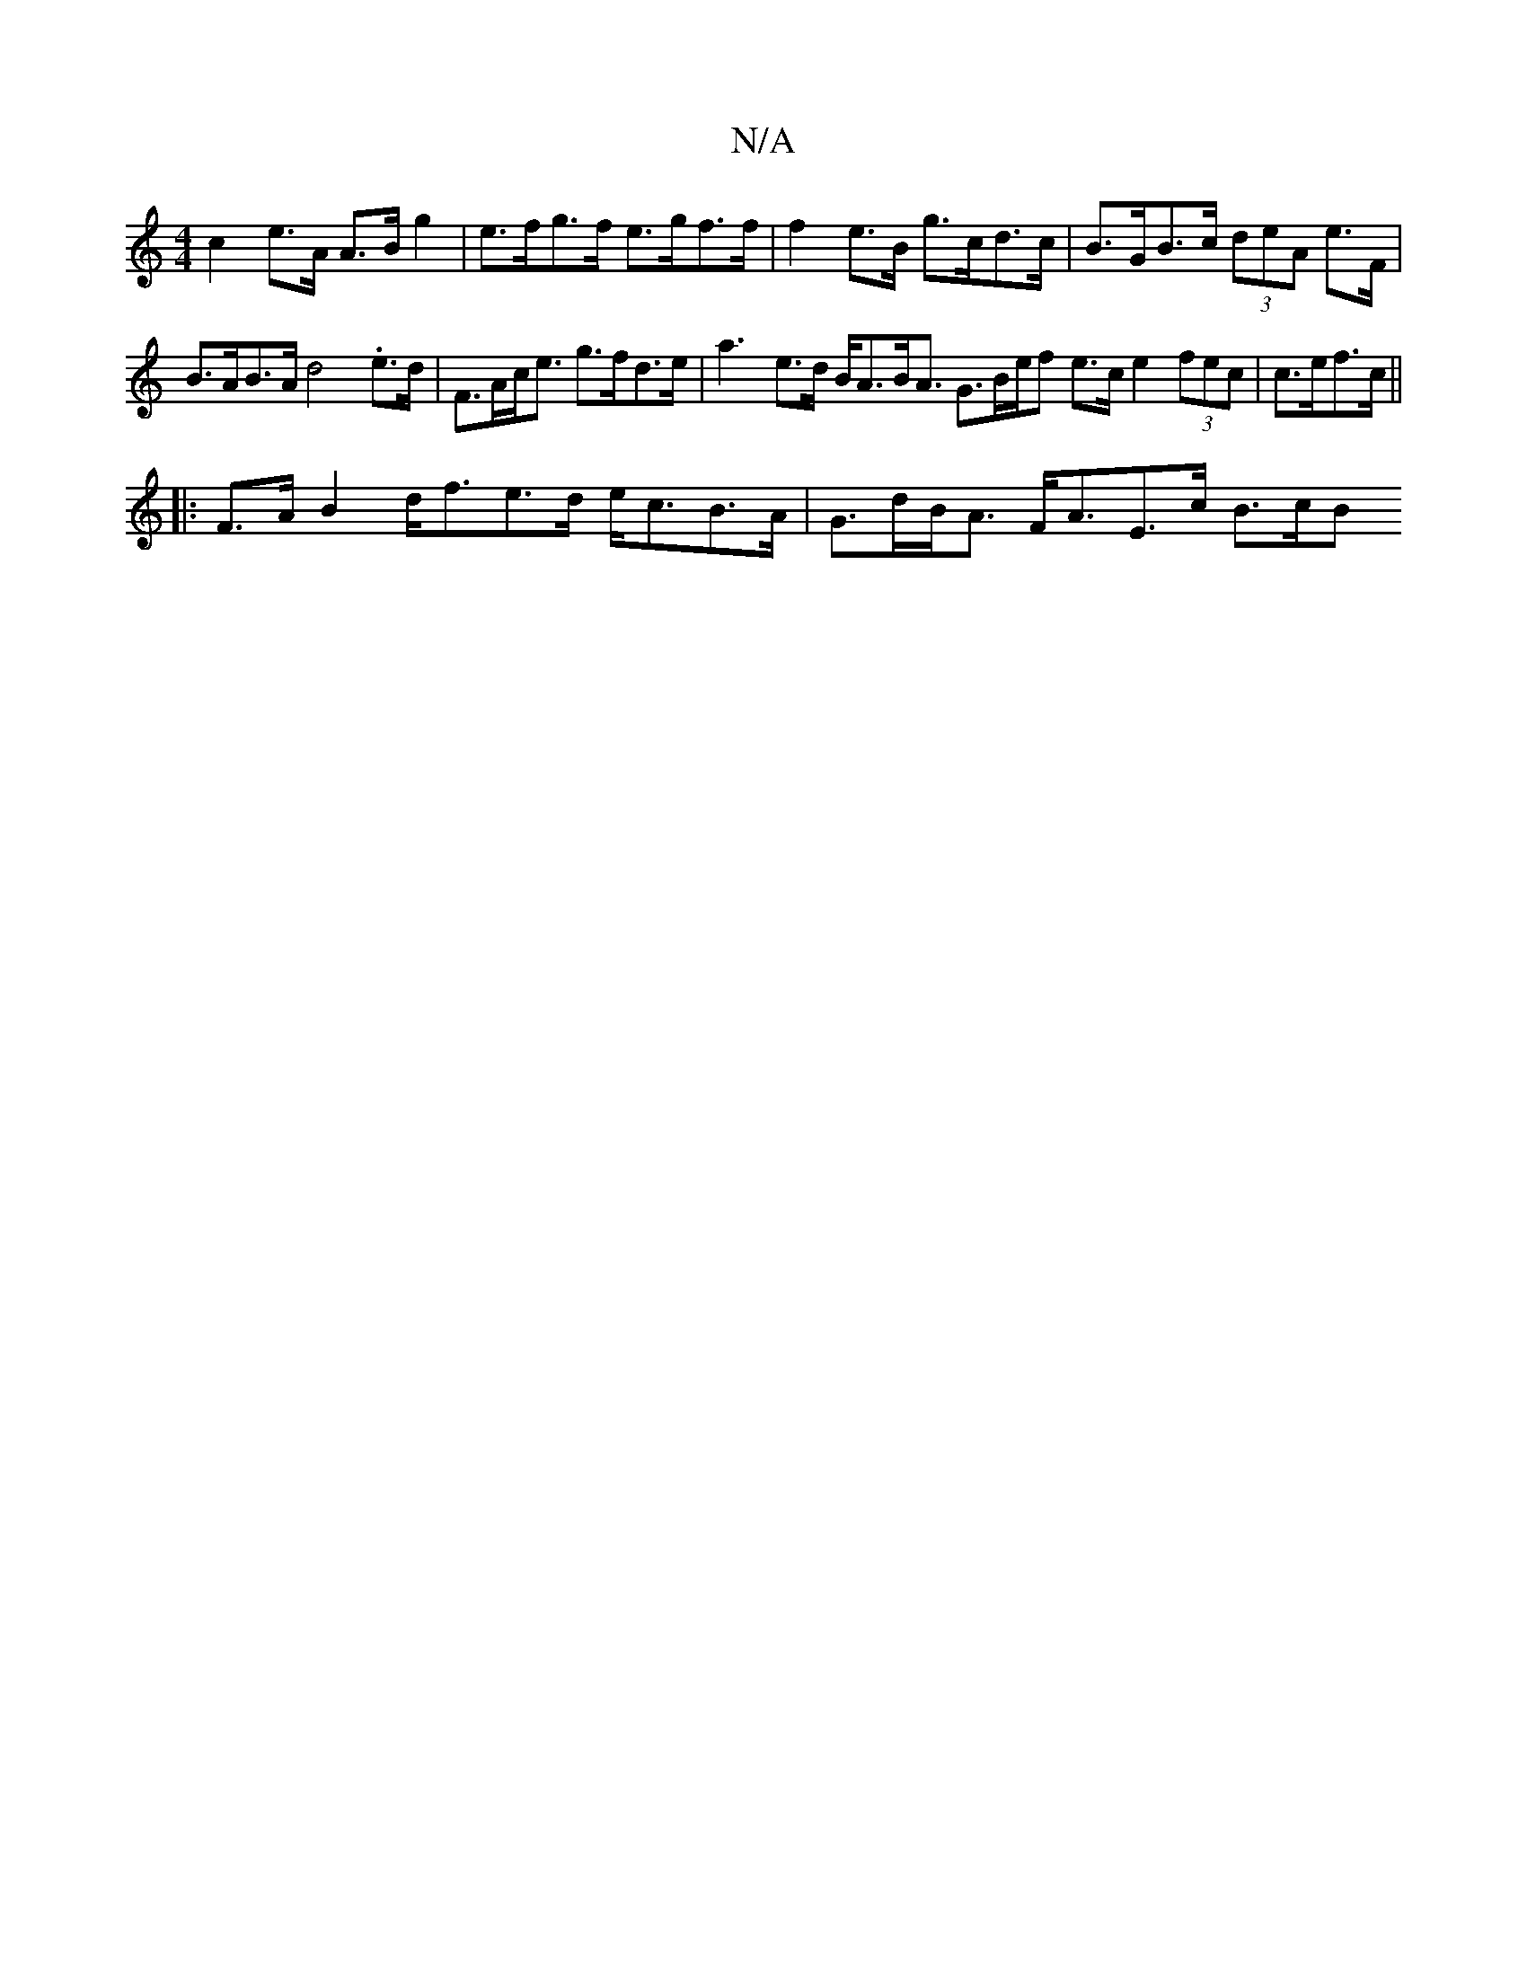 X:1
T:N/A
M:4/4
R:N/A
K:Cmajor
c2 e>A A>B g2 | e>fg>f e>gf>f | f2e>B g>cd>c | B>GB>c (3deA e>F |
B>AB>A d4 .e>d | F>Ac<e g>fd>e | a3- e>d B<AB<A G3/2B/2e/2f e>c e2 (3fec | c>ef>c ||
||
|: F>AB2 d/2f3/2e>d e<cB>A|G>dB<A F<AE>c B>cB>